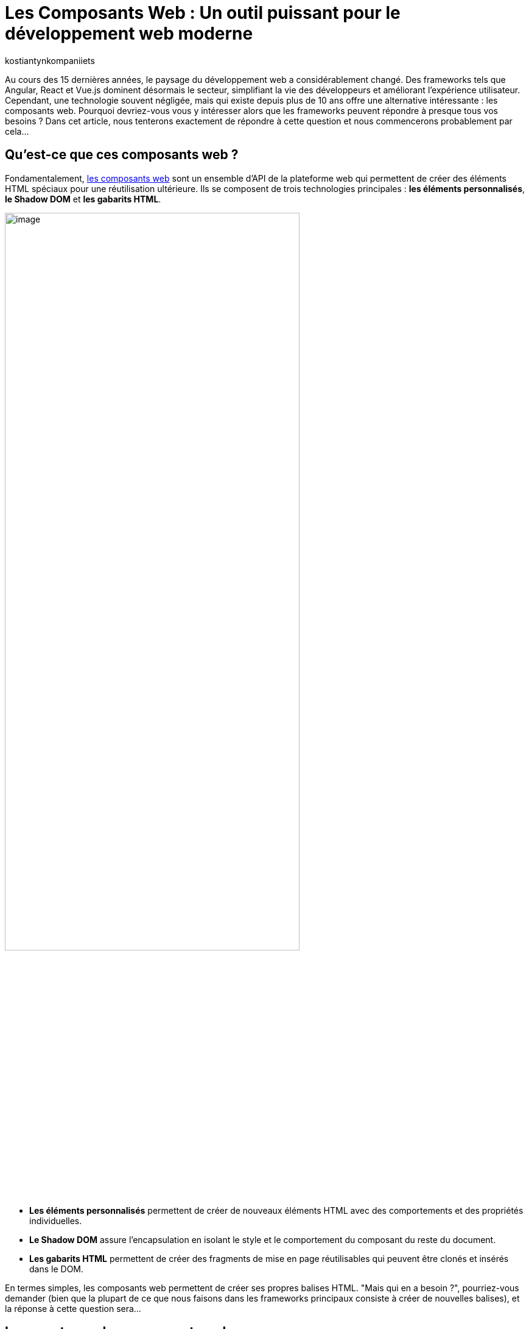 :showtitle:
:page-navtitle: Les Composants Web : Un outil puissant pour le développement web moderne
:page-excerpt: Explorez les composants web : découvrez leur utilité et apprenez comment les intégrer efficacement dans vos projets frontend pour une expérience utilisateur fluide et une gestion de code simplifiée.
:layout: post
:author: kostiantynkompaniiets
:page-tags: [JavaScript, Composants Web, Développement Web, Lit, Stencil]
:page-vignette: web-components-logo.png
:page-liquid:

= Les Composants Web : Un outil puissant pour le développement web moderne

Au cours des 15 dernières années, le paysage du développement web a considérablement changé. Des frameworks tels que Angular, React et Vue.js dominent désormais le secteur, simplifiant la vie des développeurs et améliorant l'expérience utilisateur. Cependant, une technologie souvent négligée, mais qui existe depuis plus de 10 ans offre une alternative intéressante : les composants web. Pourquoi devriez-vous vous y intéresser alors que les frameworks peuvent répondre à presque tous vos besoins ? Dans cet article, nous tenterons exactement de répondre à cette question et nous commencerons probablement par cela…

== Qu'est-ce que ces composants web ?

Fondamentalement, https://developer.mozilla.org/fr/docs/Web/API/Web_components[les composants web^] sont un ensemble d'API de la plateforme web qui permettent de créer des éléments HTML spéciaux pour une réutilisation ultérieure. Ils se composent de trois technologies principales : *les éléments personnalisés*, *le Shadow DOM* et *les gabarits HTML*.

image::kostiantynkompaniiets/composants-web/web-components-concepts.png[image,width=75%,align="center"]

* *Les éléments personnalisés* permettent de créer de nouveaux éléments HTML avec des comportements et des propriétés individuelles. 
* *Le Shadow DOM* assure l'encapsulation en isolant le style et le comportement du composant du reste du document. 
* *Les gabarits HTML* permettent de créer des fragments de mise en page réutilisables qui peuvent être clonés et insérés dans le DOM.

En termes simples, les composants web permettent de créer ses propres balises HTML. "Mais qui en a besoin ?", pourriez-vous demander (bien que la plupart de ce que nous faisons dans les frameworks principaux consiste à créer de nouvelles balises), et la réponse à cette question sera…

== Les avantages des composants web

* *Réutilisation :* Les composants web favorisent la réutilisation du code dans différents projets et au sein d'un même projet. Une fois un composant web créé, il peut être utilisé plusieurs fois dans un programme ou même dans différents programmes. En encapsulant certaines fonctionnalités ou éléments d'interface utilisateur dans des composants réutilisables, les développeurs peuvent optimiser leurs efforts de développement, réduire la redondance et assurer la cohérence dans leurs projets. Les composants réutilisables favorisent un processus de développement plus efficace en permettant aux développeurs de se concentrer sur la création de nouvelles fonctionnalités plutôt que d'inventer la roue pour des modèles d'interface utilisateur courants.

* *Basés sur les standards du Web :* Les composants web sont conformes aux normes web définies par le World Wide Web Consortium (W3C), assurant ainsi la compatibilité et la pérennité. Ils utilisent des API HTML, CSS et JavaScript standard, ce qui les rend accessibles à un large éventail de développeurs et d'environnements. En respectant les normes web, les composants web privilégient l'interopérabilité entre différents frameworks et bibliothèques. Les développeurs peuvent intégrer facilement des composants web dans leurs projets, quelle que soit la pile technologique sous-jacente, promouvant la collaboration et le partage de code au sein de la communauté des développeurs web. De plus, le respect des normes contribue à la création d'un écosystème d'outils, de documentation et de meilleures pratiques solides pour les composants web, facilitant ainsi l'adoption et l'utilisation de cette technologie dans les projets.

* *Encapsulation :* Les composants web offrent une encapsulation de la fonctionnalité et du style dans une seule entité. Cette encapsulation aide à éviter les conflits de noms et les modifications non intentionnelles de style, car les détails de l'implémentation interne du composant sont cachés du monde extérieur. Grâce à l'encapsulation, les développeurs peuvent créer des composants autosuffisants, plus faciles à justifier et à entretenir. Les modifications apportées aux composants internes d'un composant auront moins de chances d'affecter d'autres parties de l'application, ce qui entraîne une meilleure modularité du code et une meilleure évolutivité.

* *Productivité :* Les composants web utilisent les fonctionnalités de rendu intégrées du navigateur, ce qui peut entraîner une meilleure productivité par rapport aux frameworks virtuels basés sur le DOM. En utilisant leurs propres API, telles que le Shadow DOM et les éléments personnalisés, les composants web minimisent les frais généraux associés à la gestion du DOM virtuel ou à l'utilisation de techniques de rendu basées sur JavaScript. L'utilisation de fonctionnalités natives du navigateur contribue également à un rendu initial plus rapide et à des performances améliorées lors de l'exécution, en particulier sur les appareils avec des ressources limitées ou des connexions réseau plus lentes. De plus, les composants web permettent l'utilisation de stratégies d'optimisation détaillées, telles que le chargement différé, permettant aux développeurs de retarder le chargement de composants non critiques jusqu'à ce qu'ils soient nécessaires, améliorant ainsi le temps de chargement global de la page et la réactivité.

Ça devient un peu plus intéressant. Mais où devrait-on les utiliser de préférence et, en fait, pourquoi ? Nous verrons plus tard, mais pour l'instant, on passe au code…

== La création de Composants Web

Pour créer un composant Web, il nous suffit de créer une nouvelle classe JS et de l'étendre de la classe native ``HTMLElement``. En plus de cela, nous pouvons implémenter des méthodes de cycle de vie ou ajouter des styles (si nécessaire). Voici un exemple de simple composant Web :

[source,javascript]
----
class CustomWebComponent extends HTMLElement {
 constructor() {
   super();
   this.attachShadow({ mode: "open" });

   // Initialize name attribute with a default value
   this.name = this.getAttribute("name") || "World";
 }

 // Define observed attributes
 static get observedAttributes() {
   return ["name"];
 }

 // Handle attribute changes
 attributeChangedCallback(name, oldValue, newValue) {
   if (name === "name" && oldValue !== newValue) {
     this.name = newValue;
     this.render();
   }
 }

 connectedCallback() {
   this.render();
 }

 render() {
   this.shadowRoot.innerHTML = `
     <div>Hello ${this.name}</div>
   `;
 }
}

customElements.define("custom-web-component", CustomWebComponent);
----

Pour utiliser ce composant, il suffit d'ajouter une nouvelle balise à la page HTML :

[source,html]
----
<custom-web-component></custom-web-component>
----

Il est également possible de changer la valeur de l'attribut :

[source,html]
----
<custom-web-component name="Composant Web"></custom-web-component>
----

L'exemple ci-dessus représente une approche native de la création de composants web (je suis d'accord que ç'a l'air un peu complexe). Pour simplifier les choses, vous pouvez utiliser les guides et outils https://open-wc.org/[Open Web Components^]. Tout ce que vous avez à faire est de lancer le générateur open-wc avec npm:

[source,shell]
----
npm init @open-wc
----

Après cela, il vous suffit de suivre les instructions de l'outil.

Open Web Components fournissent des instruments et des recommandations pour créer des composants web avec la bibliothèque de votre choix. En parlant de bibliothèques…

== Les bibliothèques/frameworks pour travailler avec des composants web

*https://lit.dev/[Lit^]* : successeur de Polymer par Google, Lit abstrait une grande partie du code de modèle nécessaire à la création de composants web. Il rend le développement plus efficace et offre une manière simple, efficace et expressive d'écrire des modèles HTML à l'aide de littéraux de modèles JavaScript. 

On va commencer avec l’installation de Lit :

[source,shell]
----
npm install lit
----

Après cela, nous pouvons créer notre composant Web :

[source,javascript]
----
import { LitElement, html} from 'lit';
import {customElement, property} from 'lit/decorators.js';

@customElement('lit-component')
export class LitComponent extends LitElement {

 @property({ type: String })
 public name: string = "World";

 render() {
   return html`
     <div>Hello ${this.name}</div>
   `;
 }
}
----

Pour l'utiliser, il suffit d'ajouter la balise nouvellement créée :

[source,html]
----
<lit-component name="Lit Composant Web"></lit-component>
----

*https://stenciljs.com/[Stencil^]* : développé par Ionic, Stencil est un compilateur qui génère des composants web conformes aux normes en utilisant une syntaxe JSX similaire à React. L'algorithme pour créer un nouveau composant web est très similaire à ce que nous venons de voir avec Lit :

[source,shell]
----
npm install stencil
----

[source,jsx]
----
import { Component, Prop } from '@stencil/core';

@Component({
 tag: 'stencil-component',
 styleUrl: 'stencil-component.css',
 shadow: true
})
export class StencilComponent {
 @Prop() public name: string = "World";

 render() {
   return (
     <div>Hello {this.name}</div>
   );
 }
}
----

[source,html]
----
<stencil-component name="Stencil Composant Web"></stencil-component>
----

*https://svelte.dev/[Svelte^] :* Bien que l'approche de Svelte pour la création de composants ne soit pas spécifiquement axée sur les composants web, elle est étroitement liée aux principes d'encapsulation et de réutilisation défendus par les composants web.

*https://angular.io/guide/elements[Composants web Angular (Angular Elements)^] :* Angular, une plateforme JavaScript populaire soutenue par Google, prend également en charge la création et l'utilisation de composants web. Avec Angular Elements, les développeurs peuvent transformer les composants Angular en éléments web autonomes, ce qui leur permet de les utiliser dans des applications autres qu'Angular ou avec d'autres bibliothèques de composants web. Les outils fiables et l'écosystème Angular en font un choix attrayant pour créer des applications web complexes avec des composants web.

En outre, il convient de mentionner des instruments tels que https://hybrids.js.org/#/[Hybrids^], http://Skate.js[Skate.js^], http://Slim.js[Slim.js^], qui sont moins populaires.

Il semble que nous ayons abordé cela, nous pouvons maintenant aux cas où on peut (ou if faut) utiliser des composants web.

== Quand et où utiliser les composants web

Les composants web s'avèrent utiles dans divers cas de figure :

* *Éléments d'interface utilisateur personnalisés :* Lorsque vous avez besoin d'éléments d'interface utilisateur qui ne sont pas disponibles en HTML standard, CSS ou JavaScript, vous pouvez créer des composants web personnalisés adaptés à vos besoins spécifiques en matière de conception et de fonctionnalité. Cela peut inclure des boutons personnalisés, des curseurs, des sélecteurs de date ou tout autre élément d'interface utilisateur unique au langage de conception de votre application.
* *Compatibilité inter-frameworks :* Les composants web offrent une méthode normalisée pour créer des composants réutilisables qui fonctionnent avec différents frameworks et bibliothèques JavaScript. Cela signifie que vous pouvez utiliser le même composant web dans des projets développés avec Angular, React, Vue.js, ou tout autre framework sans vous soucier des problèmes de compatibilité.
* *Micro Frontends :* Dans une architecture de microservices où différentes équipes travaillent sur des parties distinctes d'une application web, chaque équipe peut développer et maintenir ses propres composants web de manière indépendante. Ces composants peuvent ensuite être assemblés pour former l'interface utilisateur de l'application, favorisant la modularité du code et l'autonomie des équipes.
* *Intégrations tierces :* Si vous construisez une plateforme ou un framework permettant aux développeurs tiers d'étendre sa fonctionnalité, les composants web offrent un moyen sécurisé et isolé d'intégrer des fonctionnalités personnalisées. Les développeurs tiers peuvent créer des composants web qui peuvent être facilement intégrés dans l'application hôte sans risquer de conflits avec le code existant.
* *Développement de bibliothèques/frameworks d'interface utilisateur :* Si vous développez une bibliothèque ou un framework d'interface utilisateur pour un usage interne ou externe, les composants web peuvent servir de briques de construction pour créer des éléments d'interface utilisateur réutilisables. En exposant un ensemble de composants web, les développeurs peuvent aisément incorporer vos éléments d'interface utilisateur dans leurs applications sans être étroitement liés à votre framework.
* *Intégration de code hérité :* Lorsque vous travaillez avec des bases de code héritées ou des applications construites avec des technologies plus anciennes, vous pouvez moderniser progressivement l'interface utilisateur en remplaçant les composants obsolètes par des composants web. Cela vous permet de mettre à jour graduellement l'interface utilisateur sans avoir à réécrire l'application entière.
* *Widgets réutilisables :* Les composants web sont idéaux pour créer des widgets réutilisables ou des bibliothèques de widgets pouvant être utilisés dans plusieurs projets ou partagés avec la communauté. Qu'il s'agisse d'un widget de médias sociaux, d'un widget météo ou d'un widget de chat, les composants web offrent une méthode normalisée pour empaqueter et distribuer ces composants pour une intégration facile.
* *Langage de conception cohérent :* Si vous travaillez sur un projet nécessitant une cohérence dans le langage de conception à travers plusieurs applications ou équipes, les composants web peuvent aider à imposer un modèle d'interface utilisateur/UX cohérent. En définissant un ensemble de composants web réutilisables conformes aux directives de conception, vous pouvez garantir une expérience utilisateur cohérente dans l'ensemble de l'écosystème.

Cependant, les composants web ne sont pas la solution miracle qui remplacera ou déplacera d'autres bibliothèques/frameworks web, car ils ont aussi leurs propres inconvénients.

== Les inconvénients des composants web

Malgré leurs avantages, les composants web présentent également quelques inconvénients :

* *Outils limités :* comparés aux frameworks traditionnels, les outils et l'écosystème autour des composants web sont encore en développement et peuvent être moins matures.

* *Rendu côté serveur :* Cette approche devient à nouveau populaire ces jours-ci, et de nombreux frameworks traditionnels ont déjà des solutions prêtes pour prendre en charge le rendu côté serveur. Pour le rendu de composants web côté serveur, l'utilisation de bibliothèques comme Lit est nécessaire (c’est aussi possible avec https://developer.mozilla.org/en-US/docs/Web/API/Web_components/Using_shadow_DOM#declaratively_with_html[Declarative Shadow DOM^] maintenant).

* *Support des navigateurs :* Bien que les navigateurs modernes aient une prise en charge native des composants web (https://caniuse.com/custom-elementsv1[Custom Elements^], https://caniuse.com/template[HTML templates^], https://caniuse.com/shadowdomv1[Shadow DOM^], https://caniuse.com/declarative-shadow-dom[Declarative Shadow DOM^]), le support des navigateurs obsolètes peut nécessiter des polyfills et des configurations supplémentaires.

* *Complexité :* la création de composants web complexes à partir de zéro peut être une tâche difficile, surtout sans l'aide de bibliothèques telles que Lit ou Stencil.

Pourtant, malgré cela, les composants web restent une approche populaire pour créer des applications web, et il existe de nombreuses…

== Les entreprises utilisant des composants web

De nombreuses entreprises de premier plan ont adopté les composants web pour créer des interfaces utilisateur évolutives et réutilisables. Voici quelques exemples :

* *https://opensource.adobe.com/spectrum-web-components/[Adobe Spectrum Web Components :^]* Une implémentation du système de conception Spectrum d'Adobe, conçue pour fonctionner avec n'importe quel framework Web ou même en standalone.
* *https://www.npmjs.com/package/@fluentui/web-components[Microsoft Fluent UI Web Components :^]* Une bibliothèque de composants web basée sur les composants web et le système de conception https://www.fast.design/[FAST^] de Microsoft.
* *https://github.com/momentum-design/momentum-ui/tree/master/web-components[Cisco Momentum UI Web Components :^]* Une bibliothèque de composants web flexible et basée sur les composants, offrant un ensemble de composants et d'utilitaires d'interface utilisateur basés sur Momentum Design.
* *https://sap.github.io/ui5-webcomponents/[SAP UI5 Web Components :^]* Une bibliothèque de composants d'interface utilisateur open source pour créer des applications d'entreprise.
* *https://quarkus.io/guides/dev-ui#web-component-page[Quarkus Dev UI :^]* Utilise Lit pour simplifier la création de composants web.
* *https://patternflyelements.com/[RedHat PatternFly Elements :^]* Un ensemble de composants web créés par la communauté et basés sur la conception PatternFly.
* *YouTube :* Un des premiers services à migrer vers les composants web, et ils sont toujours présents dans le code source de la plateforme vidéo.
* *https://developer.salesforce.com/docs/component-library/overview/components[Salesforce Lightning Web Components :^]* Un nouveau modèle de programmation pour créer des composants Lightning, exploitant les avancées des normes Web et offrant des performances inégalées.
* *http://@carbon/ibmdotcom-web-components[IBM @carbon/ibmdotcom-web-components :^]* Une bibliothèque de composants web pour les produits et plateformes IBM.

En plus de ces exemples, des entreprises comme *Github*, *AXA*, *EA*, *Netflix* et *SpaceX* utilisent également des composants web dans leurs applications.

La popularité croissante des composants web parmi ces entreprises démontre leur valeur en tant qu'outils de développement web puissants et polyvalents.

== L'utilisation des composants Web dans les frameworks populaires

L'un des aspects les plus intéressants et les plus importants des composants web est leur capacité à être réutilisés, y compris dans les frameworks populaires. Voici un aperçu de l'intégration des composants web dans les frameworks les plus courants :

* *React :* React prend en charge les composants web, mais leur rendu diffère de celui des balises natives du navigateur. https://react.dev/reference/react-dom/components#custom-html-elements[Une future version du framework^] devrait inclure une prise en charge plus complète des éléments personnalisés. En attendant, des bibliothèques comme ``react@experimental`` et ``react-dom@experimental`` ou encore ``@lit/react`` peuvent être utilisées.

* *Angular :* Angular prend pleinement en charge le rendu des composants web. Il suffit d'ajouter le schéma ``https://angular.io/api/core/CUSTOM_ELEMENTS_SCHEMA[CUSTOM_ELEMENTS_SCHEMA^]`` à votre projet ou à votre module.

* *Vue.js :* Vue.js offre sa https://vuejs.org/guide/extras/web-components[propre intégration pour les composants web^]. Vous pouvez enregistrer directement votre propre composant web et l'utiliser dans vos modèles Vue en utilisant la syntaxe native des composants Vue.js.

* *Svelte :* Svelte, comme Vue.js, https://svelte.dev/docs/custom-elements-api[prend en charge nativement les composants web^]. Vous pouvez importer et utiliser vos composants web directement dans vos composants Svelte, en profitant des avantages de la compilation et des performances offertes par Svelte.

Vous trouverez plus de détails sur la prise en charge des composants web dans différents frameworks sur le site Web https://custom-elements-everywhere.com/[Custom Elements Everywhere^].

== Conclusion

Les composants web ont révolutionné le développement web en offrant une approche normalisée pour créer des composants réutilisables. Des bibliothèques comme Lit facilitent l'utilisation des composants web, rendant le développement plus efficace et familier. En comprenant l'évolution, les avantages et les limites des composants web, les développeurs peuvent prendre des décisions éclairées quant à leur utilisation dans des projets web modernes.

*Remplacer les frameworks traditionnels ?* Non, les composants web ne remplacent pas les frameworks traditionnels. Ils offrent plutôt un moyen complémentaire de créer des interfaces utilisateur modulaires et réutilisables.
*Vaut-il la peine de les considérer ?* Absolument, surtout pour les composants légers utilisés dans plusieurs projets.

Les composants web ont gagné une place importante dans la boîte à outils des développeurs web et continueront d'évoluer et de se perfectionner dans les années à venir.

_P.S._ : Si vous pensez toujours que les composants web sont une chose qui ne mérite pas l'attention ou qui va disparaître dans un avenir proche, je vous conseille fortement de lire *https://jakelazaroff.com/words/web-components-will-outlive-your-javascript-framework/[cet article^]* et d'aller sur le site Web pour vérifier si *https://arewebcomponentsathingyet.com/["Web Components Are A Thing Yet"^]*=)

=== Liens utiles

* https://developer.mozilla.org/fr/docs/Web/API/Web_components[window=_blank] - Documentation officielle de composants web API
* https://open-wc.org/[window=_blank] - Guides, outils et bibliothèques pour développer des composants web
* https://www.webcomponents.org/[window=_blank] - La collection de composants web open source
* https://lit.dev/[window=_blank] - Documentation officielle de Lit
* https://stenciljs.com/[window=_blank] - Documentation officielle de Stencil.js
* https://github.com/web-padawan/awesome-web-components[window=_blank] - Une liste organisée de ressources impressionnantes sur les composants web
